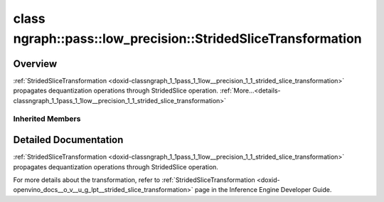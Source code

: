 .. index:: pair: class; ngraph::pass::low_precision::StridedSliceTransformation
.. _doxid-classngraph_1_1pass_1_1low__precision_1_1_strided_slice_transformation:

class ngraph::pass::low_precision::StridedSliceTransformation
=============================================================



Overview
~~~~~~~~

:ref:`StridedSliceTransformation <doxid-classngraph_1_1pass_1_1low__precision_1_1_strided_slice_transformation>` propagates dequantization operations through StridedSlice operation. :ref:`More...<details-classngraph_1_1pass_1_1low__precision_1_1_strided_slice_transformation>`


.. ref-code-block:: cpp
	:class: doxyrest-overview-code-block

	#include <strided_slice.hpp>
	
	class StridedSliceTransformation: public :ref:`ngraph::pass::low_precision::LayerTransformation<doxid-classngraph_1_1pass_1_1low__precision_1_1_layer_transformation>`
	{
	public:
		// construction
	
		:target:`StridedSliceTransformation<doxid-classngraph_1_1pass_1_1low__precision_1_1_strided_slice_transformation_1ace46458551ac05e46018796a56c1bee3>`(const :ref:`Params<doxid-classngraph_1_1pass_1_1low__precision_1_1_layer_transformation_1_1_params>`& params = :ref:`Params<doxid-classngraph_1_1pass_1_1low__precision_1_1_layer_transformation_1_1_params>`());

		// methods
	
		:target:`OPENVINO_RTTI<doxid-classngraph_1_1pass_1_1low__precision_1_1_strided_slice_transformation_1a55d6e001741f43ee4b3425b56c6b119e>`("StridedSliceTransformation", "0");
	
		virtual bool :target:`transform<doxid-classngraph_1_1pass_1_1low__precision_1_1_strided_slice_transformation_1ad2d46b23b0d5121c60a918dcebf4b492>`(
			:ref:`TransformationContext<doxid-classngraph_1_1pass_1_1low__precision_1_1_transformation_context>`& context,
			:ref:`ngraph::pattern::Matcher<doxid-classov_1_1pass_1_1pattern_1_1_matcher>`& m
			);
	
		virtual bool :target:`canBeTransformed<doxid-classngraph_1_1pass_1_1low__precision_1_1_strided_slice_transformation_1ac2a78d3223c9107f513d901b7bde07a1>`(
			const :ref:`TransformationContext<doxid-classngraph_1_1pass_1_1low__precision_1_1_transformation_context>`& context,
			std::shared_ptr<:ref:`Node<doxid-classov_1_1_node>`> op
			) const;
	
		virtual bool :target:`isPrecisionPreserved<doxid-classngraph_1_1pass_1_1low__precision_1_1_strided_slice_transformation_1af8cb6a8af48f907b71e0d4a8edcbd2e8>`(std::shared_ptr<:ref:`Node<doxid-classov_1_1_node>`> layer) const;
	};

Inherited Members
-----------------

.. ref-code-block:: cpp
	:class: doxyrest-overview-inherited-code-block

	public:
		// typedefs
	
		typedef :ref:`DiscreteTypeInfo<doxid-structov_1_1_discrete_type_info>` :ref:`type_info_t<doxid-classov_1_1pass_1_1_pass_base_1a91aae259b4676ba5aca057d542d44b77>`;

		// classes
	
		class :ref:`Params<doxid-classngraph_1_1pass_1_1low__precision_1_1_layer_transformation_1_1_params>`;
		class :ref:`PrecisionDetails<doxid-classngraph_1_1pass_1_1low__precision_1_1_layer_transformation_1_1_precision_details>`;

		// methods
	
		bool :ref:`get_property<doxid-classov_1_1pass_1_1_pass_base_1a3107964f6c4d4bf1d3fbc2bf97ccc0b8>`(const :ref:`PassPropertyMask<doxid-namespaceov_1_1pass_1a4a61a9b72db0e4ed511e6da0d0619e05>`& prop_mask) const;
		void :ref:`set_name<doxid-classov_1_1pass_1_1_pass_base_1a78ddde2a8770041d2f23ce59af908f5d>`(const std::string& name);
		std::string :ref:`get_name<doxid-classov_1_1pass_1_1_pass_base_1a6cd527d2176f1350dd999dc4632a576b>`() const;
		void :ref:`set_callback<doxid-classov_1_1pass_1_1_pass_base_1a6a56827a1cf76be99289bab703982869>`(const :ref:`param_callback<doxid-namespaceov_1_1pass_1a0628acbe84362598648bb66624d4db5c>`& callback);
		virtual void :ref:`set_pass_config<doxid-classov_1_1pass_1_1_pass_base_1abe74bba4b563ad367f2fdc7836016391>`(const std::shared_ptr<:ref:`PassConfig<doxid-classov_1_1pass_1_1_pass_config>`>& pass_config);
		std::shared_ptr<:ref:`PassConfig<doxid-classov_1_1pass_1_1_pass_config>`> :ref:`get_pass_config<doxid-classov_1_1pass_1_1_pass_base_1a4902f6ed9322e0fd38810d701f4409df>`();
		bool :ref:`m_transformation_callback<doxid-classov_1_1pass_1_1_pass_base_1a568e5b1f0e01f221d36dffabbf156b3d>`(const std::shared_ptr<const :ref:`Node<doxid-classov_1_1_node>`>& node);
		bool :ref:`transformation_callback<doxid-classov_1_1pass_1_1_pass_base_1aa5265bf720996877709aa990f49d2dab>`(const std::shared_ptr<const :ref:`Node<doxid-classov_1_1_node>`>& node);
		virtual const :ref:`type_info_t<doxid-classov_1_1pass_1_1_pass_base_1a91aae259b4676ba5aca057d542d44b77>`& :ref:`get_type_info<doxid-classov_1_1pass_1_1_pass_base_1ab7020db2fcebc9b6e0741a451778fb0c>`() const = 0;
		:ref:`OPENVINO_RTTI<doxid-classov_1_1pass_1_1_matcher_pass_1a525c64de11717629f6599042761eb844>`("ov::pass::MatcherPass");
		:ref:`MatcherPass<doxid-classov_1_1pass_1_1_matcher_pass>`& :ref:`operator =<doxid-classov_1_1pass_1_1_matcher_pass_1ae003cfdc27f2418f603f12b4f031ba3c>` (const :ref:`MatcherPass<doxid-classov_1_1pass_1_1_matcher_pass>`&);
		bool :ref:`apply<doxid-classov_1_1pass_1_1_matcher_pass_1afe5e71b978b3dc8274ea93bb6e7dcc23>`(std::shared_ptr<:ref:`ov::Node<doxid-classov_1_1_node>`> node);
	
		template <typename T, class... Args>
		std::shared_ptr<T> :ref:`register_new_node<doxid-classov_1_1pass_1_1_matcher_pass_1a6e14fcb5d87373bab47d5778ea39ba55>`(Args&&... args);
	
		template <typename T>
		std::shared_ptr<T> :ref:`register_new_node<doxid-classov_1_1pass_1_1_matcher_pass_1acb4756e168d3130377473123783c16fa>`(const std::shared_ptr<T>& node);
	
		std::shared_ptr<:ref:`ov::Node<doxid-classov_1_1_node>`> :ref:`register_new_node_<doxid-classov_1_1pass_1_1_matcher_pass_1ae343beb91a81a3a6b43670726c7e7abe>`(const std::shared_ptr<:ref:`ov::Node<doxid-classov_1_1_node>`>& node);
		const std::vector<std::shared_ptr<:ref:`ov::Node<doxid-classov_1_1_node>`>>& :ref:`get_new_nodes<doxid-classov_1_1pass_1_1_matcher_pass_1abf2e6b740f5e27a13589f19b47e934af>`();
		void :ref:`clear_new_nodes<doxid-classov_1_1pass_1_1_matcher_pass_1a9a3abba77cc94f47e1cdc4e064544d6a>`();
		std::shared_ptr<:ref:`pattern::Matcher<doxid-classov_1_1pass_1_1pattern_1_1_matcher>`> :ref:`get_matcher<doxid-classov_1_1pass_1_1_matcher_pass_1a69329c064bb3cb7268ae397f374648e8>`();
	
		virtual bool :ref:`transform<doxid-classngraph_1_1pass_1_1low__precision_1_1_layer_transformation_1a3627e6d74afd5f27b7d2dd1026b4ade4>`(
			:ref:`TransformationContext<doxid-classngraph_1_1pass_1_1low__precision_1_1_transformation_context>`& context,
			:ref:`ngraph::pattern::Matcher<doxid-classov_1_1pass_1_1pattern_1_1_matcher>`& m
			) = 0;
	
		void :ref:`setContext<doxid-classngraph_1_1pass_1_1low__precision_1_1_layer_transformation_1afa651a113b1d038e0d4e86d4a3717002>`(:ref:`TransformationContext<doxid-classngraph_1_1pass_1_1low__precision_1_1_transformation_context>` \* context);
		void :ref:`setUpdatePrecisions<doxid-classngraph_1_1pass_1_1low__precision_1_1_layer_transformation_1a4225a64039ba8db1a7d55ccda6796b05>`(const bool updatePrecisions);
		void :ref:`setDefaultPrecisions<doxid-classngraph_1_1pass_1_1low__precision_1_1_layer_transformation_1a52fbc288af478a2444b1debc4d0abc7e>`(const std::vector<:ref:`ngraph::element::Type<doxid-classov_1_1element_1_1_type>`>& defaultPrecisions);
	
		virtual bool :ref:`canBeTransformed<doxid-classngraph_1_1pass_1_1low__precision_1_1_layer_transformation_1a8ab1723ab94c2ce6bedb730e6ca4363a>`(
			const :ref:`TransformationContext<doxid-classngraph_1_1pass_1_1low__precision_1_1_transformation_context>`& context,
			std::shared_ptr<:ref:`Node<doxid-classov_1_1_node>`> layer
			) const;
	
		bool :ref:`canSubtractBeHandled<doxid-classngraph_1_1pass_1_1low__precision_1_1_layer_transformation_1a1c5845ce71e781aeeb7b4f681a0abd2f>`(
			const std::shared_ptr<:ref:`Node<doxid-classov_1_1_node>`>& op,
			const :ref:`FakeQuantizeDequantization<doxid-classngraph_1_1pass_1_1low__precision_1_1_fake_quantize_dequantization>`& dequantization
			) const;
	
		virtual bool :ref:`isQuantized<doxid-classngraph_1_1pass_1_1low__precision_1_1_layer_transformation_1a33587b9f0d1b6fe28fd3deb50dae36fa>`(
			const std::shared_ptr<const :ref:`Node<doxid-classov_1_1_node>`>& layer,
			const std::vector<:ref:`ngraph::element::Type<doxid-classov_1_1element_1_1_type>`>& defaultPrecisions
			) const;
	
		virtual bool :ref:`isPrecisionPreserved<doxid-classngraph_1_1pass_1_1low__precision_1_1_layer_transformation_1a3dd681dfc8d7860085e316724282cf95>`(std::shared_ptr<:ref:`Node<doxid-classov_1_1_node>`> layer) const = 0;
	
		static bool :ref:`canBeTransformedStatic<doxid-classngraph_1_1pass_1_1low__precision_1_1_layer_transformation_1a0b06240c74160bf5b03d50b9ea83d9f9>`(
			const std::shared_ptr<:ref:`Node<doxid-classov_1_1_node>`>& layer,
			const std::vector<:ref:`ngraph::element::Type<doxid-classov_1_1element_1_1_type>`>& defaultPrecisions = :ref:`precision_set::int8_support<doxid-namespacengraph_1_1pass_1_1low__precision_1_1precision__set_1aadf8375a12f123670991b043f50a94e5>`
			);
	
		static :ref:`PrecisionDetails<doxid-classngraph_1_1pass_1_1low__precision_1_1_layer_transformation_1_1_precision_details>` :ref:`getPrecisionDetails<doxid-classngraph_1_1pass_1_1low__precision_1_1_layer_transformation_1a38575bbf3d48b7a3adaa1994272e0e1d>`(
			const size_t quantizationLevels,
			const std::vector<float>& outputLowValues,
			const std::vector<float>& outputHighValues
			);
	
		static :ref:`PrecisionDetails<doxid-classngraph_1_1pass_1_1low__precision_1_1_layer_transformation_1_1_precision_details>` :ref:`getPrecisionDetails<doxid-classngraph_1_1pass_1_1low__precision_1_1_layer_transformation_1a89f7c6b540f58296aa1efa3be3b7852f>`(const :ref:`QuantizationDetails<doxid-classngraph_1_1pass_1_1low__precision_1_1_quantization_details>`& quantizationDetails);
	
		static bool :ref:`isAsymmetricQuantization<doxid-classngraph_1_1pass_1_1low__precision_1_1_layer_transformation_1a23155a77026a48988edbd0abec14b0d7>`(
			const std::shared_ptr<const :ref:`Node<doxid-classov_1_1_node>`>& node,
			const std::vector<:ref:`ngraph::element::Type<doxid-classov_1_1element_1_1_type>`>& defaultPrecisions = :ref:`precision_set::int8_support<doxid-namespacengraph_1_1pass_1_1low__precision_1_1precision__set_1aadf8375a12f123670991b043f50a94e5>`
			);
	
		static :ref:`DataPrecision<doxid-classngraph_1_1pass_1_1low__precision_1_1_data_precision>` :ref:`getDataPrecision<doxid-classngraph_1_1pass_1_1low__precision_1_1_layer_transformation_1a818dbd529755b162c4a29f6c8ba75f39>`(
			const std::shared_ptr<:ref:`Node<doxid-classov_1_1_node>`>& layer,
			const :ref:`QuantizationDetails<doxid-classngraph_1_1pass_1_1low__precision_1_1_quantization_details>`& quantizationDetails,
			const std::vector<:ref:`element::Type<doxid-classov_1_1element_1_1_type>`>& requiredPrecisions
			);

.. _details-classngraph_1_1pass_1_1low__precision_1_1_strided_slice_transformation:

Detailed Documentation
~~~~~~~~~~~~~~~~~~~~~~

:ref:`StridedSliceTransformation <doxid-classngraph_1_1pass_1_1low__precision_1_1_strided_slice_transformation>` propagates dequantization operations through StridedSlice operation.

For more details about the transformation, refer to :ref:`StridedSliceTransformation <doxid-openvino_docs__o_v__u_g_lpt__strided_slice_transformation>` page in the Inference Engine Developer Guide.


